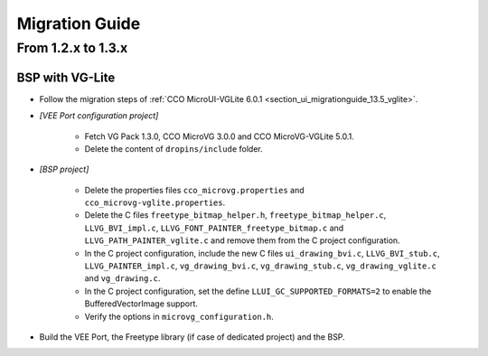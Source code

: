 
.. _section_vg_migrationguide:

===============
Migration Guide
===============

From 1.2.x to 1.3.x
=====================

BSP with VG-Lite
""""""""""""""""

* Follow the migration steps of :ref:`CCO MicroUI-VGLite 6.0.1 <section_ui_migrationguide_13.5_vglite>`.
* *[VEE Port configuration project]*

	* Fetch VG Pack 1.3.0, CCO MicroVG 3.0.0 and CCO MicroVG-VGLite 5.0.1.
	* Delete the content of ``dropins/include`` folder.

* *[BSP project]*

	* Delete the properties files ``cco_microvg.properties`` and ``cco_microvg-vglite.properties``.
	* Delete the C files ``freetype_bitmap_helper.h``, ``freetype_bitmap_helper.c``, ``LLVG_BVI_impl.c``, ``LLVG_FONT_PAINTER_freetype_bitmap.c`` and ``LLVG_PATH_PAINTER_vglite.c`` and remove them from the C project configuration.
	* In the C project configuration, include the new C files ``ui_drawing_bvi.c``, ``LLVG_BVI_stub.c``, ``LLVG_PAINTER_impl.c``, ``vg_drawing_bvi.c``, ``vg_drawing_stub.c``, ``vg_drawing_vglite.c`` and ``vg_drawing.c``.
	* In the C project configuration, set the define ``LLUI_GC_SUPPORTED_FORMATS=2`` to enable the BufferedVectorImage support.
	* Verify the options in ``microvg_configuration.h``. 
  
* Build the VEE Port, the Freetype library (if case of dedicated project) and the BSP.

..
   | Copyright 2021-2023, MicroEJ Corp. Content in this space is free 
   for read and redistribute. Except if otherwise stated, modification 
   is subject to MicroEJ Corp prior approval.
   | MicroEJ is a trademark of MicroEJ Corp. All other trademarks and 
   copyrights are the property of their respective owners.
